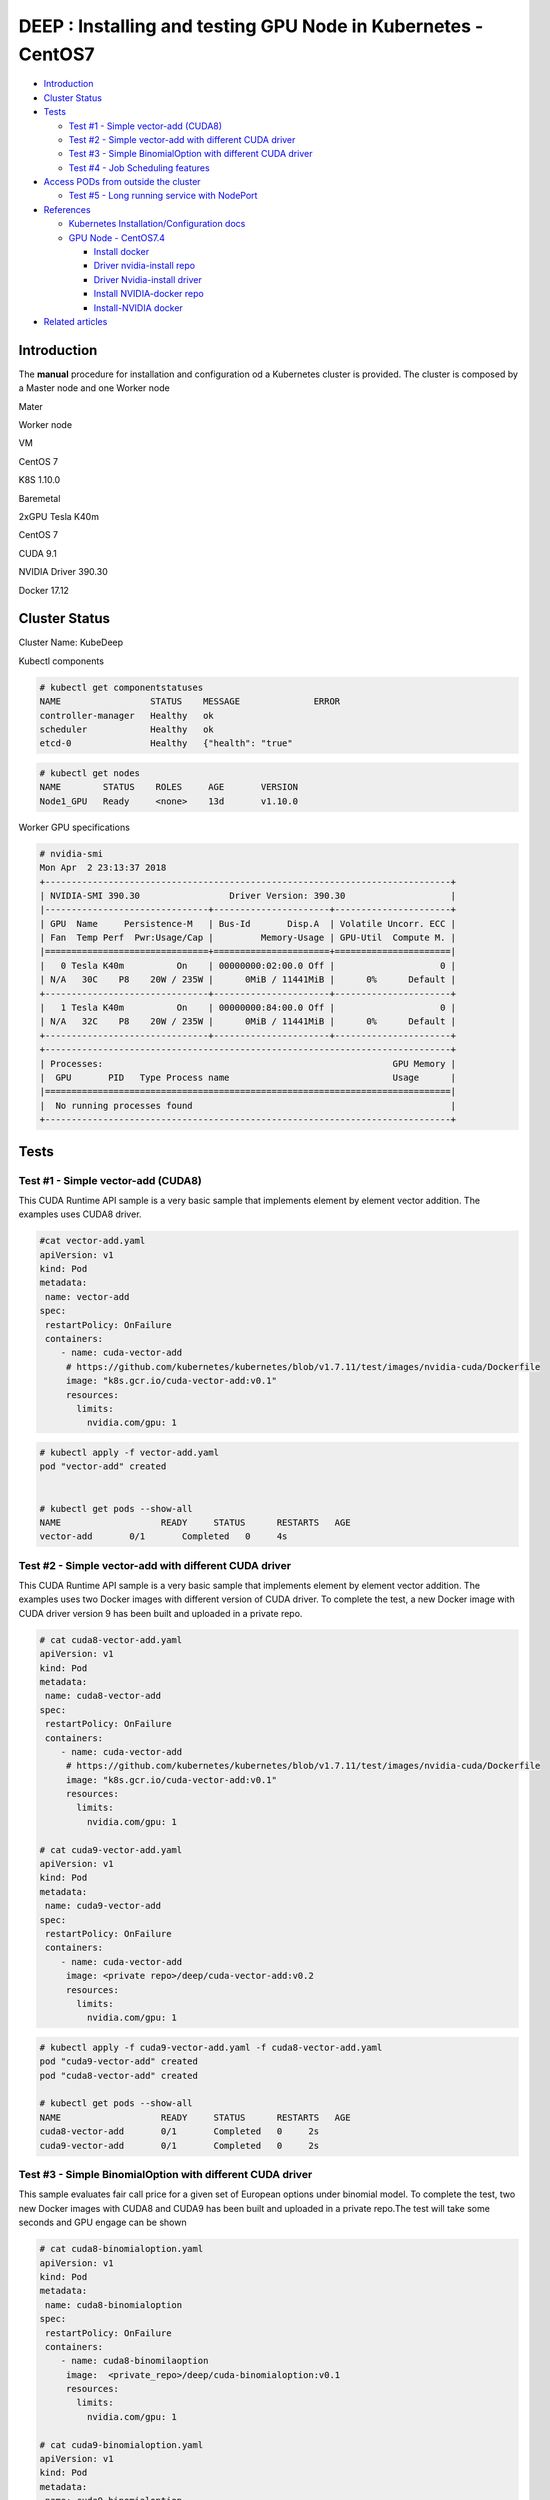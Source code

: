 DEEP : Installing and testing GPU Node in Kubernetes - CentOS7
==============================================================

-  `Introduction <#InstallingandtestingGPUNodeinKubernetes-CentOS7-Introduction>`__
-  `Cluster
   Status <#InstallingandtestingGPUNodeinKubernetes-CentOS7-ClusterStatus>`__
-  `Tests <#InstallingandtestingGPUNodeinKubernetes-CentOS7-Tests>`__

   -  `Test #1 - Simple vector-add
      (CUDA8) <#InstallingandtestingGPUNodeinKubernetes-CentOS7-Test#1-Simplevector-add(CUDA8)>`__
   -  `Test #2 - Simple vector-add with different CUDA
      driver <#InstallingandtestingGPUNodeinKubernetes-CentOS7-Test#2-Simplevector-addwithdifferentCUDAdriver>`__
   -  `Test #3 - Simple BinomialOption with different CUDA
      driver <#InstallingandtestingGPUNodeinKubernetes-CentOS7-Test#3-SimpleBinomialOptionwithdifferentCUDAdriver>`__
   -  `Test #4 - Job Scheduling
      features <#InstallingandtestingGPUNodeinKubernetes-CentOS7-Test#4-JobSchedulingfeatures>`__

-  `Access PODs from outside the
   cluster <#InstallingandtestingGPUNodeinKubernetes-CentOS7-AccessPODsfromoutsidethecluster>`__

   -  `Test #5 - Long running service with
      NodePort <#InstallingandtestingGPUNodeinKubernetes-CentOS7-Test#5-LongrunningservicewithNodePort>`__

-  `References <#InstallingandtestingGPUNodeinKubernetes-CentOS7-References>`__

   -  `Kubernetes Installation/Configuration
      docs <#InstallingandtestingGPUNodeinKubernetes-CentOS7-KubernetesInstallation/Configurationdocs>`__
   -  `GPU Node -
      CentOS7.4 <#InstallingandtestingGPUNodeinKubernetes-CentOS7-GPUNode-CentOS7.4>`__

      -  `Install
         docker <#InstallingandtestingGPUNodeinKubernetes-CentOS7-Installdocker>`__
      -  `Driver nvidia-install
         repo <#InstallingandtestingGPUNodeinKubernetes-CentOS7-Drivernvidia-installrepo>`__
      -  `Driver Nvidia-install
         driver <#InstallingandtestingGPUNodeinKubernetes-CentOS7-DriverNvidia-installdriver>`__
      -  `Install NVIDIA-docker
         repo <#InstallingandtestingGPUNodeinKubernetes-CentOS7-InstallNVIDIA-dockerrepo>`__
      -  `Install-NVIDIA
         docker <#InstallingandtestingGPUNodeinKubernetes-CentOS7-Install-NVIDIAdocker>`__

-  `Related
   articles <#InstallingandtestingGPUNodeinKubernetes-CentOS7-Relatedarticles>`__

Introduction
------------

The **manual** procedure for installation and configuration od a
Kubernetes cluster is provided. The cluster is composed by a Master node
and one Worker node

.. raw:: html

   <table style="width:100%;">

.. raw:: html

   <colgroup>

.. raw:: html

   <col style="width: 44%" />

.. raw:: html

   <col style="width: 55%" />

.. raw:: html

   </colgroup>

.. raw:: html

   <thead>

.. raw:: html

   <tr class="header">

.. raw:: html

   <th>

Mater

.. raw:: html

   </th>

.. raw:: html

   <th>

Worker node

.. raw:: html

   </th>

.. raw:: html

   </tr>

.. raw:: html

   </thead>

.. raw:: html

   <tbody>

.. raw:: html

   <tr class="odd">

.. raw:: html

   <td>

.. raw:: html

   <p>

VM

.. raw:: html

   </p>

.. raw:: html

   <ul>

.. raw:: html

   <li>

.. raw:: html

   <p>

CentOS 7

.. raw:: html

   </p>

.. raw:: html

   </li>

.. raw:: html

   <li>

.. raw:: html

   <p>

K8S 1.10.0

.. raw:: html

   </p>

.. raw:: html

   </li>

.. raw:: html

   </ul>

.. raw:: html

   </td>

.. raw:: html

   <td>

.. raw:: html

   <p>

Baremetal

.. raw:: html

   </p>

.. raw:: html

   <ul>

.. raw:: html

   <li>

.. raw:: html

   <p>

2xGPU Tesla K40m

.. raw:: html

   </p>

.. raw:: html

   </li>

.. raw:: html

   <li>

.. raw:: html

   <p>

CentOS 7

.. raw:: html

   </p>

.. raw:: html

   </li>

.. raw:: html

   <li>

.. raw:: html

   <p>

CUDA 9.1

.. raw:: html

   </p>

.. raw:: html

   </li>

.. raw:: html

   <li>

.. raw:: html

   <p>

NVIDIA Driver 390.30

.. raw:: html

   </p>

.. raw:: html

   </li>

.. raw:: html

   <li>

Docker 17.12

.. raw:: html

   </li>

.. raw:: html

   </ul>

.. raw:: html

   </td>

.. raw:: html

   </tr>

.. raw:: html

   </tbody>

.. raw:: html

   </table>

Cluster Status
--------------

Cluster Name: KubeDeep

Kubectl components

.. code::

   # kubectl get componentstatuses
   NAME                 STATUS    MESSAGE              ERROR
   controller-manager   Healthy   ok
   scheduler            Healthy   ok
   etcd-0               Healthy   {"health": "true"

.. code::

   # kubectl get nodes
   NAME        STATUS    ROLES     AGE       VERSION
   Node1_GPU   Ready     <none>    13d       v1.10.0

Worker GPU specifications

.. code::

   # nvidia-smi
   Mon Apr  2 23:13:37 2018
   +-----------------------------------------------------------------------------+
   | NVIDIA-SMI 390.30                 Driver Version: 390.30                    |
   |-------------------------------+----------------------+----------------------+
   | GPU  Name     Persistence-M   | Bus-Id       Disp.A  | Volatile Uncorr. ECC |
   | Fan  Temp Perf  Pwr:Usage/Cap |         Memory-Usage | GPU-Util  Compute M. |
   |===============================+======================+======================|
   |   0 Tesla K40m          On    | 00000000:02:00.0 Off |                    0 |
   | N/A   30C    P8    20W / 235W |      0MiB / 11441MiB |      0%      Default |
   +-------------------------------+----------------------+----------------------+
   |   1 Tesla K40m          On    | 00000000:84:00.0 Off |                    0 |
   | N/A   32C    P8    20W / 235W |      0MiB / 11441MiB |      0%      Default |
   +-------------------------------+----------------------+----------------------+
   +-----------------------------------------------------------------------------+
   | Processes:                                                       GPU Memory |
   |  GPU       PID   Type Process name                               Usage      |
   |=============================================================================|
   |  No running processes found                                                 |
   +-----------------------------------------------------------------------------+

Tests
-----

Test #1 - Simple vector-add (CUDA8)
~~~~~~~~~~~~~~~~~~~~~~~~~~~~~~~~~~~

This CUDA Runtime API sample is a very basic sample that implements
element by element vector addition. The examples uses CUDA8 driver.

.. code::

   #cat vector-add.yaml
   apiVersion: v1
   kind: Pod
   metadata:
    name: vector-add
   spec:
    restartPolicy: OnFailure
    containers:
       - name: cuda-vector-add
        # https://github.com/kubernetes/kubernetes/blob/v1.7.11/test/images/nvidia-cuda/Dockerfile
        image: "k8s.gcr.io/cuda-vector-add:v0.1"
        resources:
          limits:
            nvidia.com/gpu: 1

.. code::

   # kubectl apply -f vector-add.yaml
   pod "vector-add" created


   # kubectl get pods --show-all
   NAME                   READY     STATUS      RESTARTS   AGE
   vector-add       0/1       Completed   0     4s

Test #2 - Simple vector-add with different CUDA driver
~~~~~~~~~~~~~~~~~~~~~~~~~~~~~~~~~~~~~~~~~~~~~~~~~~~~~~

This CUDA Runtime API sample is a very basic sample that implements
element by element vector addition. The examples uses two Docker images
with different version of CUDA driver. To complete the test, a new
Docker image with CUDA driver version 9 has been built and uploaded in a
private repo.

.. code::

   # cat cuda8-vector-add.yaml
   apiVersion: v1
   kind: Pod
   metadata:
    name: cuda8-vector-add
   spec:
    restartPolicy: OnFailure
    containers:
       - name: cuda-vector-add
        # https://github.com/kubernetes/kubernetes/blob/v1.7.11/test/images/nvidia-cuda/Dockerfile
        image: "k8s.gcr.io/cuda-vector-add:v0.1"
        resources:
          limits:
            nvidia.com/gpu: 1

   # cat cuda9-vector-add.yaml
   apiVersion: v1
   kind: Pod
   metadata:
    name: cuda9-vector-add
   spec:
    restartPolicy: OnFailure
    containers:
       - name: cuda-vector-add
        image: <private repo>/deep/cuda-vector-add:v0.2
        resources:
          limits:
            nvidia.com/gpu: 1

.. code::

   # kubectl apply -f cuda9-vector-add.yaml -f cuda8-vector-add.yaml
   pod "cuda9-vector-add" created
   pod "cuda8-vector-add" created

   # kubectl get pods --show-all
   NAME                   READY     STATUS      RESTARTS   AGE
   cuda8-vector-add       0/1       Completed   0     2s
   cuda9-vector-add       0/1       Completed   0     2s

Test #3 - Simple BinomialOption with different CUDA driver
~~~~~~~~~~~~~~~~~~~~~~~~~~~~~~~~~~~~~~~~~~~~~~~~~~~~~~~~~~

This sample evaluates fair call price for a given set of European
options under binomial model. To complete the test, two new Docker
images with CUDA8 and CUDA9 has been built and uploaded in a private
repo.The test will take some seconds and GPU engage can be shown

.. code::

   # cat cuda8-binomialoption.yaml
   apiVersion: v1
   kind: Pod
   metadata:
    name: cuda8-binomialoption
   spec:
    restartPolicy: OnFailure
    containers:
       - name: cuda8-binomilaoption
        image:  <private_repo>/deep/cuda-binomialoption:v0.1
        resources:
          limits:
            nvidia.com/gpu: 1

   # cat cuda9-binomialoption.yaml
   apiVersion: v1
   kind: Pod
   metadata:
    name: cuda9-binomialoption
   spec:
    restartPolicy: OnFailure
    containers:
       - name: cuda9-binomialoption
        image: <private_repo>/deep/cuda-binomialoption:v0.2
        resources:
          limits:
            nvidia.com/gpu: 1

.. code::

   # kubectl apply -f cuda8-binomialoption.yaml -f cuda9-binomialoption.yaml
   pod "cuda8-binomialoption" created
   pod "cuda9-binomialoption" created

   # kubectl get pods --show-all
   NAME                   READY     STATUS      RESTARTS   AGE
   cuda8-binomialoption   1/1     Running     0          2s
   cuda9-binomialoption   1/1     Running     0          2s

   # kubectl get pods --show-all
   NAME                   READY     STATUS      RESTARTS   AGE
   cuda8-binomialoption   1/1     Running     0          22s
   cuda9-binomialoption   1/1     Running     0          22s

   # kubectl get pods --show-all
   NAME                   READY     STATUS      RESTARTS   AGE
   cuda8-binomialoption   0/1     Completed   0     1m
   cuda9-binomialoption   0/1     Completed   0     1m

   # nvidia-smi
   Mon Apr  2 23:35:17 2018
   +-----------------------------------------------------------------------------+
   | NVIDIA-SMI 390.30                 Driver Version: 390.30                    |
   |-------------------------------+----------------------+----------------------+
   | GPU  Name     Persistence-M   | Bus-Id        Disp.A | Volatile Uncorr. ECC |
   | Fan  Temp Perf  Pwr:Usage/Cap |         Memory-Usage | GPU-Util  Compute M. |
   |===============================+======================+======================|
   |   0 Tesla K40m          On    | 00000000:02:00.0 Off |                    0 |
   | N/A   31C    P0    63W / 235W |     80MiB / 11441MiB |      0%      Default |
   +-------------------------------+----------------------+----------------------+
   |   1 Tesla K40m          On    | 00000000:84:00.0 Off |                    0 |
   | N/A   33C    P0    63W / 235W |     80MiB / 11441MiB |      0%      Default |
   +-------------------------------+----------------------+----------------------+
   +-----------------------------------------------------------------------------+
   | Processes:                                                       GPU Memory |
   |  GPU       PID   Type Process name                               Usage      |
   |=============================================================================|
   |    0      3385      C   ./binomialOptions                             69MiB |
   |    1      3369      C   ./binomialOptions                             69MiB |
   +-----------------------------------------------------------------------------+

Test #4 - Job Scheduling features
~~~~~~~~~~~~~~~~~~~~~~~~~~~~~~~~~

Tests highlithing the features of the Kubernetes scheduler. Default
schedule policies are used (FIFO).

Submission of a bunch of different cuda jobs with different running
time.

-  Parrec (1h)

-  Cuda8-binomialoption.yaml (5 min)

-  Cuda9-binomialoption.yaml (5 min)

-  Cuda8-vector-add.yaml (few sec)

-  Cuda9-vector-add.yaml (few sec)

The parrec job has been launched as first job. One GPU has been engaged
by the job; the other is still available for other jobs.

.. code::

   # kubectl apply -f parrec.yaml
   pod "parrec" created

   # kubectl get pods -o wide
   NAME      READY     STATUS    RESTARTS   AGE     IP            NODE
   parrec    1/1       Running   0          22s     172.30.0.52   gpu-node-01

Other jobs have been submitted in the following order:

.. code::

   # kubectl apply -f cuda8-binomialoption.yaml -f cuda9-binomialoption.yaml -f cuda8-vector-add.yaml -f cuda9-vector-add.yaml
   pod "cuda8-binomialoption" created
   pod "cuda9-binomialoption" created
   pod "cuda8-vector-add" created
   pod "cuda9-vector-add" created

   # kubectl get pods -o wide
   NAME                   READY     STATUS    RESTARTS   AGE     IP            NODE
   cuda8-binomialoption   1/1       Running   0          4s      172.30.0.53   gpu-node-01
   cuda8-vector-add       0/1       Pending   0          4s      <none>        <none>
   cuda9-binomialoption   0/1       Pending   0          4s      <none>        <none>
   cuda9-vector-add       0/1       Pending   0          4s      <none>        <none>
   parrec                 1/1       Running   0          1m      172.30.0.52   gpu-node-01

The “cuda8-binomialoption” is running, the other are in the FIFO queue
in pending state. After completion, the other job will be running in the
same order they have been submitted.

.. code::

   # kubectl get pods -o wide

   NAME                   READY     STATUS    RESTARTS   AGE     IP            NODE
   cuda8-binomialoption   1/1       Running   0          31s     172.30.0.53   gpu-node-01
   cuda8-vector-add       0/1       Pending   0          31s     <none>        <none>
   cuda9-binomialoption   0/1       Pending   0          31s     <none>        <none>
   cuda9-vector-add       0/1       Pending   0          31s     <none>        <none>
   parrec                 1/1       Running   0          2m      172.30.0.52   gpu-node-01

   # kubectl get pods -o wide
   NAME                   READY     STATUS      RESTARTS   AGE     IP            NODE
   cuda8-binomialoption   0/1       Completed   0          49s     172.30.0.53   gpu-node-01
   cuda8-vector-add       0/1       Pending     0          49s     <none>        <none>
   cuda9-binomialoption   0/1       Pending     0          49s     <none>        <none>
   cuda9-vector-add       0/1       Pending     0          49s     <none>        <none>
   parrec                 1/1       Running     0          2m      172.30.0.52   gpu-node-01

   # kubectl get pods -o wide
   NAME                   READY     STATUS              RESTARTS   AGE     IP            NODE
   cuda8-binomialoption   0/1       Completed           0          1m      172.30.0.53   gpu-node-01
   cuda8-vector-add       0/1       Pending             0          1m      <none>        <none>
   cuda9-binomialoption   0/1       ContainerCreating   0          1m      <none>        gpu-node-01
   cuda9-vector-add       0/1       Pending             0          1m      <none>        <none>
   parrec                 1/1       Running             0          2m      172.30.0.52   gpu-node-01

   # kubectl get pods -o wide
   NAME                   READY     STATUS      RESTARTS   AGE     IP            NODE
   cuda8-binomialoption   0/1       Completed   0          1m      172.30.0.53   gpu-node-01
   cuda8-vector-add       0/1       Pending     0          1m      <none>        <none>
   cuda9-binomialoption   1/1       Running     0          1m      172.30.0.54   gpu-node-01
   cuda9-vector-add       0/1       Pending     0          1m      <none>        <none>
   parrec                 1/1       Running     0          2m      172.30.0.52   gpu-node-01

   # kubectl get pods -o wide
   NAME                   READY     STATUS      RESTARTS   AGE     IP            NODE
   cuda8-binomialoption   0/1       Completed   0          2m      172.30.0.53   gpu-node-01
   cuda8-vector-add       0/1       Completed   0          2m      172.30.0.55   gpu-node-01
   cuda9-binomialoption   0/1       Completed   0          2m      172.30.0.54   gpu-node-01
   cuda9-vector-add       0/1       Pending     0          2m      <none>        <none>
   parrec                 1/1       Running     0          3m      172.30.0.52   gpu-node-01

   # kubectl get pods -o wide
   NAME                   READY     STATUS      RESTARTS   AGE     IP            NODE
   cuda8-binomialoption   0/1       Completed   0          2m      172.30.0.53   gpu-node-01
   cuda8-vector-add       0/1       Completed   0          2m      172.30.0.55   gpu-node-01
   cuda9-binomialoption   0/1       Completed   0          2m      172.30.0.54   gpu-node-01
   cuda9-vector-add       0/1       Completed   0          2m      172.30.0.56   gpu-node-01
   parrec                 1/1       Running     0          4m      172.30.0.52   gpu-node-01

Access PODs from outside the cluster
------------------------------------

To access PODs from outside the cluster it can be possible following
different procedures that strictly depend on the usecase and (cloud)
providers.

NodePort, hostNetwork, hostPort, LoadBalancer and Ingress features of
Kubernetes can be adopted as described in the following Reference:

http://alesnosek.com/blog/2017/02/14/accessing-kubernetes-pods-from-outside-of-the-cluster/

For example puroposes, the Test #5 example will describe and use the
NodePort procedure as the cluster is defined as 1 Master and 1 Worker
both with routable IPs.

Test #5 - Long running service with NodePort
~~~~~~~~~~~~~~~~~~~~~~~~~~~~~~~~~~~~~~~~~~~~

Prerequisites

1. Kubernetes Node with routable IP
2.  Port range dynamically selected as from the
   “kubernetes-apiservice.service” configuration file
3. Nginx replica 2; V. 1.13.12 - latest (as from the YAML files)

Yaml files related to nginx deployment and nginx service

.. code::

   # cat ngnix.deploy.yaml
   apiVersion: extensions/v1beta1
   kind: Deployment
   metadata:
    name: nginx-example
    namespace: default
    labels:
       app: nginx
   spec:
    replicas: 2
    strategy:
       type: RollingUpdate
       rollingUpdate:
        maxSurge: 1
        maxUnavailable: 0
    template:
       metadata:
        labels:
          app: nginx
          name: nginx
       spec:
        containers:
        - image: nginx:latest
          name: ingress-example
          ports:
          - name: http
            containerPort: 80
          readinessProbe:
            httpGet:
              path: /
              port: 80
              scheme: HTTP
          livenessProbe:
            httpGet:
              path: /
              port: 80
              scheme: HTTP
            initialDelaySeconds: 5
            timeoutSeconds: 1

.. code::

   # cat ngnix.svc.yaml
   apiVersion: v1
   kind: Service
   metadata:
    name: nginx
    namespace: default
   spec:
    type: NodePort
    ports:
    - name: http
       port: 80
       targetPort: 80
       protocol: TCP
    selector:
       app: nginx

Creation of nginx POD and nginx service. The following commands will
return the Node hostname and the port associated to the nginx.

.. code::

   # kubectl apply -f ngnix.deploy.yaml -f ngnix.svc.yaml
   deployment.extensions "nginx-example" created
   service "nginx" created
   # kubectl get pods
   NAME                             READY     STATUS      RESTARTS   AGE
   nginx-example-78847794b7-8nm8t   0/1     Running       0          11s
   nginx-example-78847794b7-n8nxs   0/1     Running       0          11s

   # kubectl get pods
   NAME                             READY     STATUS      RESTARTS   AGE
   nginx-example-78847794b7-8nm8t   1/1     Running       0          30s
   nginx-example-78847794b7-n8nxs   1/1     Running       0          30s

   # kubectl get svc
   NAME         TYPE        CLUSTER-IP      EXTERNAL-IP   PORT(S)     AGE
   nginx        NodePort    192.168.0.130   <none>     80:30916/TCP   51s

Test of nginx

.. code::

   # curl http://gpu-node-01:30916
   <!DOCTYPE html>
   <html>
   <head>
   <title>Welcome to nginx!</title>
   <style>
   …

Delete one of the two PODs from nginx

.. code::

   # kubectl delete pod nginx-example-78847794b7-8nm8t
   pod "nginx-example-78847794b7-8nm8t" deleted

A new POD is creating while the old POD is getting deleted. No service
downtime is registered from the user

.. code::

   # kubectl get pods
   NAME                             READY     STATUS        RESTARTS   AGE
   nginx-example-78847794b7-6gvnn   0/1     Running         0          4s
   nginx-example-78847794b7-8nm8t   0/1     Terminating     0          12m
   nginx-example-78847794b7-n8nxs   1/1     Running         0          12m

   # kubectl get pods
   NAME                             READY     STATUS      RESTARTS   AGE
   nginx-example-78847794b7-6gvnn   0/1     Running       0          12s
   nginx-example-78847794b7-n8nxs   1/1     Running       0          12m

   # kubectl get pods -o wide
   NAME                             READY     STATUS      RESTARTS   AGE     IP            NODE
   nginx-example-78847794b7-6gvnn   1/1     Running       0          28s     172.30.0.61   gpu-node-01
   nginx-example-78847794b7-n8nxs   1/1     Running       0          12m     172.30.0.59   gpu-node-01

Delete the seconf POD. The internal POD IP is changing, but the public
endpoint is the same.

.. code::

   # kubectl delete pod nginx-example-78847794b7-n8nxs
   pod "nginx-example-78847794b7-n8nxs" deleted

   # kubectl get pods -o wide
   NAME                             READY     STATUS        RESTARTS   AGE     IP            NODE
   nginx-example-78847794b7-2szlv   0/1     Running         0          4s      172.30.0.62   gpu-node-01
   nginx-example-78847794b7-6gvnn   1/1     Running         0          50s     172.30.0.61   gpu-node-01
   nginx-example-78847794b7-n8nxs   0/1     Terminating     0          13m     172.30.0.59   gpu-node-01
   # kubectl get pods -o wide
   NAME                             READY     STATUS      RESTARTS   AGE     IP            NODE
   nginx-example-78847794b7-2szlv   1/1     Running       0          13s     172.30.0.62   gpu-node-01
   nginx-example-78847794b7-6gvnn   1/1     Running       0          59s     172.30.0.61   gpu-node-01

Changing the version of nginx with an older version (v. 1.12).

.. code::

   # cat ngnix.deploy.yaml
   apiVersion: extensions/v1beta1
   …
        containers:
        - image: nginx:1.12

Apply changes. New PODs are created while old PODs are deleted. No nginx
downtime is registered from the user. Public endpoint and port remain
unchanged.

.. code::

   # kubectl apply -f ngnix.deploy.yaml -f ngnix.svc.yaml
   deployment.extensions "nginx-example" configured
   service "nginx" unchanged

   # kubectl get pods
   NAME                             READY     STATUS      RESTARTS   AGE
   nginx-example-5d9764f848-8kc8b   0/1     Running       0          9s
   nginx-example-78847794b7-2szlv   1/1     Running       0          2m
   nginx-example-78847794b7-6gvnn   1/1     Running       0          2m

   # kubectl get pods -o wide
   NAME                             READY     STATUS        RESTARTS   AGE     IP            NODE
   nginx-example-5d9764f848-8kc8b   1/1     Running         0          23s     172.30.0.63   gpu-node-01
   nginx-example-5d9764f848-xwr77   1/1     Running         0          7s      172.30.0.64   gpu-node-01
   nginx-example-78847794b7-6gvnn   0/1     Terminating     0          3m      172.30.0.61   gpu-node-01

   # kubectl get pods -o wide
   NAME                             READY     STATUS      RESTARTS   AGE     IP            NODE
   nginx-example-5d9764f848-8kc8b   1/1     Running       0          54s     172.30.0.63   gpu-node-01
   nginx-example-5d9764f848-xwr77   1/1     Running       0          38s     172.30.0.64   gpu-node-01

References
----------

The following guides have been followed for the Installation and
Configuration of Kubernetes cluster - a detailed step-by-step guide will
be provided soon

Kubernetes Installation/Configuration docs
~~~~~~~~~~~~~~~~~~~~~~~~~~~~~~~~~~~~~~~~~~

https://github.com/kelseyhightower/kubernetes-the-hard-way

GPU Node - CentOS7.4
~~~~~~~~~~~~~~~~~~~~

Install docker
^^^^^^^^^^^^^^

https://docs.docker.com/install/linux/docker-ce/centos/#set-up-the-repository

Driver nvidia-install repo
^^^^^^^^^^^^^^^^^^^^^^^^^^

https://developer.nvidia.com/cuda-downloads?target_os=Linux

Driver Nvidia-install driver
^^^^^^^^^^^^^^^^^^^^^^^^^^^^

http://docs.nvidia.com/cuda/cuda-installation-guide-linux/index.html#post-installation-actions

Install NVIDIA-docker repo
^^^^^^^^^^^^^^^^^^^^^^^^^^

https://nvidia.github.io/nvidia-docker/

Install-NVIDIA docker
^^^^^^^^^^^^^^^^^^^^^

https://github.com/NVIDIA/nvidia-docker/wiki/Installation-(version-2.0)#prerequisites
